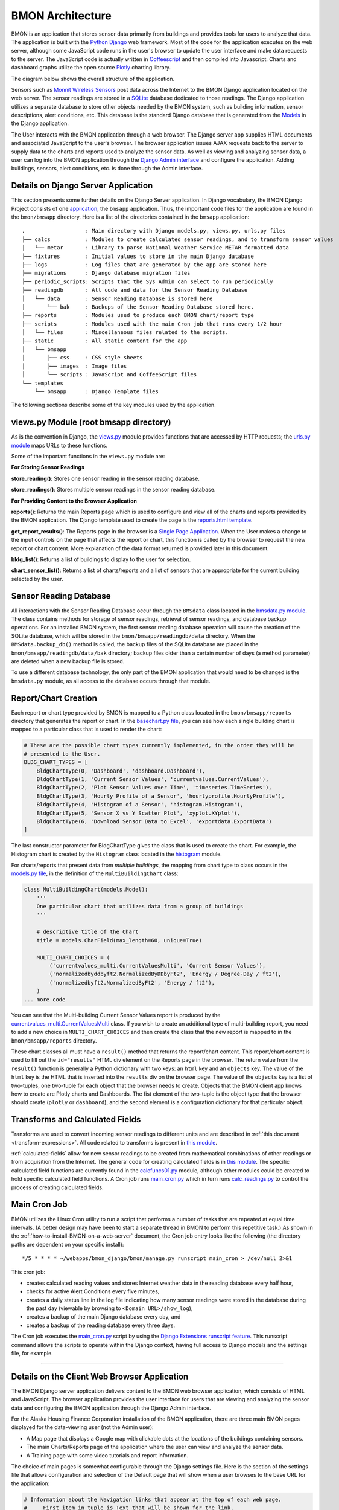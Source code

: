 .. _bmon-architecture:

BMON Architecture
========================


BMON is an application that stores sensor data primarily from buildings
and provides tools for users to analyze that data. The application is
built with the `Python Django <https://www.djangoproject.com>`_ web
framework. Most of the code for the application executes on the web
server, although some JavaScript code runs in the user's browser to
update the user interface and make data requests to the server. The
JavaScript code is actually written in
`Coffeescript <http://coffeescript.org>`_ and then compiled into
Javascript. Charts and dashboard graphs utilize the open source
`Plotly <https://plot.ly/javascript>`_ charting library.

The diagram below shows the overall structure of the application.

.. image:: /_static/BMON_architecture.png

Sensors such as `Monnit Wireless Sensors <http://www.monnit.com>`_ post
data across the Internet to the BMON Django application located on the
web server. The sensor readings are stored in a
`SQLite <https://www.sqlite.org>`_ database dedicated to those
readings. The Django application utilizes a separate database to store
other objects needed by the BMON system, such as building information,
sensor descriptions, alert conditions, etc. This database is the
standard Django database that is generated from the
`Models <https://docs.djangoproject.com/en/1.8/topics/db/models>`_ in
the Django application.

The User interacts with the BMON application through a web browser. The
Django server app supplies HTML documents and associated JavaScript to
the user's browser. The browser application issues AJAX requests back to
the server to supply data to the charts and reports used to analyze the
sensor data. As well as viewing and analyzing sensor data, a user can
log into the BMON application through the `Django Admin
interface <https://docs.djangoproject.com/en/1.8/intro/tutorial02>`_ and
configure the application. Adding buildings, sensors, alert conditions,
etc. is done through the Admin interface.

Details on Django Server Application
------------------------------------

This section presents some further details on the Django Server
application. In Django vocabulary, the BMON Django Project consists of
one
`application <https://docs.djangoproject.com/en/1.8/ref/applications/>`_,
the ``bmsapp`` application. Thus, the important code files for the
application are found in the ``bmon/bmsapp`` directory. Here is a list
of the directories contained in the ``bmsapp`` application:

::

    .                   : Main directory with Django models.py, views.py, urls.py files
    ├── calcs           : Modules to create calculated sensor readings, and to transform sensor values
    │   └── metar       : Library to parse National Weather Service METAR formatted data
    ├── fixtures        : Initial values to store in the main Django database
    ├── logs            : Log files that are generated by the app are stored here
    ├── migrations      : Django database migration files
    ├── periodic_scripts: Scripts that the Sys Admin can select to run periodically
    ├── readingdb       : All code and data for the Sensor Reading Database
    │   └── data        : Sensor Reading Database is stored here
    │       └── bak     : Backups of the Sensor Reading Database stored here.
    ├── reports         : Modules used to produce each BMON chart/report type
    ├── scripts         : Modules used with the main Cron job that runs every 1/2 hour
    │   └── files       : Miscellaneous files related to the scripts.
    ├── static          : All static content for the app
    │   └── bmsapp
    │       ├── css     : CSS style sheets
    │       ├── images  : Image files
    │       └── scripts : JavaScript and CoffeeScript files
    └── templates       
        └── bmsapp      : Django Template files

The following sections describe some of the key modules used by the
application.

views.py Module (root bmsapp directory)
---------------------------------------

As is the convention in Django, the
`views.py <https://github.com/alanmitchell/bmon/blob/master/bmsapp/views.py>`_ module provides functions
that are accessed by HTTP requests; the `urls.py
module <https://github.com/alanmitchell/bmon/blob/master/bmsapp/urls.py>`_ maps URLs to these functions.

Some of the important functions in the ``views.py`` module are:

**For Storing Sensor Readings**

**store_reading()**: Stores one sensor reading in the sensor reading
database.

**store_readings()**: Stores multiple sensor readings in the sensor
reading database.


**For Providing Content to the Browser Application**

**reports()**: Returns the main Reports page which is used to
configure and view all of the charts and reports provided by the BMON
application. The Django template used to create the page is the
`reports.html template <https://github.com/alanmitchell/bmon/blob/master/bmsapp/reports.html>`_.

**get_report_results()**: The Reports page in the browser is a
`Single Page Application <https://en.wikipedia.org/wiki/Single-page\_application>`_.
When the User makes a change to the input controls on the page that
affects the report or chart, this function is called by the browser to
request the new report or chart content. More explanation of the data
format returned is provided later in this document.

**bldg_list()**: Returns a list of buildings to display to the user
for selection.

**chart_sensor_list()**: Returns a list of charts/reports and a list
of sensors that are appropriate for the current building selected by the
user.

Sensor Reading Database
-----------------------

All interactions with the Sensor Reading Database occur through the
``BMSdata`` class located in the `bmsdata.py module <https://github.com/alanmitchell/bmon/blob/master/bmsapp/readingdb/bmsdata.py>`_. The class
contains methods for storage of sensor readings, retrieval of sensor
readings, and database backup operations. For an installed BMON system,
the first sensor reading database operation will cause the creation of
the SQLite database, which will be stored in the
``bmon/bmsapp/readingdb/data`` directory. When the
``BMSdata.backup_db()`` method is called, the backup files of the SQLite
database are placed in the ``bmon/bmsapp/readingdb/data/bak`` directory;
backup files older than a certain number of days (a method parameter)
are deleted when a new backup file is stored.

To use a different database technology, the only part of the BMON
application that would need to be changed is the ``bmsdata.py`` module,
as all access to the database occurs through that module.

Report/Chart Creation
---------------------

Each report or chart type provided by BMON is mapped to a Python class
located in the ``bmon/bmsapp/reports`` directory that generates the
report or chart. In the `basechart.py file <https://github.com/alanmitchell/bmon/blob/master/bmsapp/reports/basechart.py>`_, you can see how
each single building chart is mapped to a particular class that is used to render the chart:

.. code:: python

    # These are the possible chart types currently implemented, in the order they will be 
    # presented to the User.
    BLDG_CHART_TYPES = [
        BldgChartType(0, 'Dashboard', 'dashboard.Dashboard'),
        BldgChartType(1, 'Current Sensor Values', 'currentvalues.CurrentValues'),
        BldgChartType(2, 'Plot Sensor Values over Time', 'timeseries.TimeSeries'),
        BldgChartType(3, 'Hourly Profile of a Sensor', 'hourlyprofile.HourlyProfile'),
        BldgChartType(4, 'Histogram of a Sensor', 'histogram.Histogram'),
        BldgChartType(5, 'Sensor X vs Y Scatter Plot', 'xyplot.XYplot'),
        BldgChartType(6, 'Download Sensor Data to Excel', 'exportdata.ExportData')
    ]

The last constructor parameter for BldgChartType gives the class that is
used to create the chart. For example, the Histogram chart is created by
the ``Histogram`` class located in the
`histogram <https://github.com/alanmitchell/bmon/blob/master/bmsapp/reports/histogram.py>`_ module.

For charts/reports that present data from *multiple buildings*, the
mapping from chart type to class occurs in the `models.py
file <https://github.com/alanmitchell/bmon/blob/master/bmsapp/models.py>`_, in the definition of the
``MultiBuildingChart`` class:

.. code:: python

    class MultiBuildingChart(models.Model):
        '''
        One particular chart that utilizes data from a group of buildings
        '''

        # descriptive title of the Chart
        title = models.CharField(max_length=60, unique=True)

        MULTI_CHART_CHOICES = (
            ('currentvalues_multi.CurrentValuesMulti', 'Current Sensor Values'),
            ('normalizedbyddbyft2.NormalizedByDDbyFt2', 'Energy / Degree-Day / ft2'),
            ('normalizedbyft2.NormalizedByFt2', 'Energy / ft2'),
        )
    ... more code

You can see that the Multi-building Current Sensor Values report is
produced by the
`currentvalues_multi.CurrentValuesMulti <https://github.com/alanmitchell/bmon/blob/master/bmsapp/reports/currentvalues_multi.py>`_
class. If you wish to create an additional type of multi-building
report, you need to add a new choice in ``MULTI_CHART_CHOICES`` and then
create the class that the new report is mapped to in the
``bmon/bmsapp/reports`` directory.

These chart classes all must have a ``result()`` method that returns the
report/chart content. This report/chart content is used to fill out the
``id="results"`` HTML div element on the Reports page in the browser.
The return value from the ``result()`` function is generally a Python
dictionary with two keys: an ``html`` key and an ``objects`` key. The
value of the ``html`` key is the HTML that is inserted into the
``results`` div on the browser page. The value of the ``objects`` key is
a list of two-tuples, one two-tuple for each object that the browser
needs to create. Objects that the BMON client app knows how to create
are Plotly charts and Dashboards. The fist element of the two-tuple is
the object type that the browser should create (``plotly`` or
``dashboard``), and the second element is a configuration dictionary for
that particular object.

Transforms and Calculated Fields
--------------------------------

Transforms are used to convert incoming sensor readings to different
units and are described in :ref:`this document <transform-expressions>`. All
code related to transforms is present in `this
module <https://github.com/alanmitchell/bmon/blob/master/bmsapp/calcs/transforms.py>`_. 

:ref:`calculated-fields` allow for new sensor readings to be created from mathematical
combinations of other readings or from acquisition from the Internet. The
general code for creating calculated fields is in `this
module <https://github.com/alanmitchell/bmon/blob/master/bmsapp/calcs/calcreadings.py>`_. The specific
calculated field functions are currently found in the
`calcfuncs01.py <https://github.com/alanmitchell/bmon/blob/master/bmsapp/calcs/calcfuncs01.py>`_ module,
although other modules could be created to hold specific calculated
field functions. A Cron job runs
`main\_cron.py <https://github.com/alanmitchell/bmon/blob/master/bmsapp/scripts/main_cron.py>`_ which in
turn runs
`calc\_readings.py <https://github.com/alanmitchell/bmon/blob/master/bmsapp/scripts/calc_readings.py>`_
to control the process of creating calculated fields.

Main Cron Job
-------------

BMON utilizes the Linux Cron utility to run a script that performs a
number of tasks that are repeated at equal time intervals. (A better
design may have been to start a separate thread in BMON to perform this
repetitive task.) As shown in the :ref:`how-to-install-BMON-on-a-web-server` document, the Cron job entry looks like the
following (the directory paths are dependent on your specific install):

::

    */5 * * * * ~/webapps/bmon_django/bmon/manage.py runscript main_cron > /dev/null 2>&1

This cron job: 

* creates calculated reading values and stores Internet weather data in the reading database every half hour, 
* checks for active Alert Conditions every five minutes, 
* creates a daily status line in the log file indicating how many sensor readings were stored in the database during the past day (viewable by browsing to ``<Domain URL>/show_log``), 
* creates a backup of the main Django database every day, and 
* creates a backup of the reading database every three days.

The Cron job executes the
`main\_cron.py <https://github.com/alanmitchell/bmon/blob/master/bmsapp/scripts/main_cron.py>`_ script by
using the `Django Extensions runscript feature <http://django-extensions.readthedocs.org/en/latest/runscript.html>`_.
This runscript command allows the scripts to operate within the Django
context, having full access to Django models and the settings file, for
example.

--------------

Details on the Client Web Browser Application
---------------------------------------------

The BMON Django server application delivers content to the BMON web
browser application, which consists of HTML and JavaScript. The browser
application provides the user interface for users that are viewing and
analyzing the sensor data and configuring the BMON application through
the Django Admin interface.

For the Alaska Housing Finance Corporation installation of the BMON
application, there are three main BMON pages displayed for the
data-viewing user (not the Admin user):

-  A Map page that displays a Google map with clickable dots at the
   locations of the buildings containing sensors.
-  The main Charts/Reports page of the application where the user can
   view and analyze the sensor data.
-  A Training page with some video tutorials and report information.

The choice of main pages is somewhat configurable through the Django
settings file. Here is the section of the settings file that allows
configuration and selection of the Default page that will show when a
user browses to the base URL for the application:

.. code:: python

    # Information about the Navigation links that appear at the top of each web page.
    #     First item in tuple is Text that will be shown for the link.
    #     Second item is the name of the template that will be rendered to produce the page.
    #          'reports' is a special name that will cause the main reports/charts page to be
    #          rendered.  For other names in this position, there must be a corresponding 
    #          [template name].html file present in the templates/bmsapp directory.  The custom
    #          template cannot match any of the URLs listed in urls.py.
    #     The third item (optional) is True if this item should be the default index page for
    #         the application.
    BMSAPP_NAV_LINKS = ( ('Map', 'map'),
                         ('Data Charts and Reports', 'reports', True),
                         ('Training Videos and Project Reports', 'training_anthc'),
                       )

The main Charts/Reports page is the core of the application. It
functions as a `Single Page Application <https://en.wikipedia.org/wiki/Single-page\_application>`_.
With the initial loading of that page, all of the static HTML of the
page and all of HTML Input elements are downloaded from the server. As
the user changes inputs, AJAX calls are made to the server to update the
contents of various selection inputs (e.g. update the sensor selection
dropdown due to a new building being selected) and to update the final
chart or report results.

User Interface Configuration based on Chart/Report Type
-------------------------------------------------------

As discussed before, each type of chart or report has Python class on
the server that is responsible for generation of the chart/report. Each
one of those classes also contains some configuration properties that
control:

*  which HTML input elements are visible in the browser client for that
   chart type,
*  whether multiple sensors can be selected for this chart type,
*  whether the chart or report should be automatically refreshed when
   inputs change,
*  whether an automatic timed refresh of the chart or report should
   occur every 10 minutes.

In the ``BaseChart`` class from which all chart/report classes inherit,
you can see the class properties that control these elements of the
browser interface described above:

.. code:: python

    class BaseChart(object):
        """Base class for all of the chart classes.
        """

        # Constants to override, if needed for the specific chart being created.
        # These constants affect configuration of the browser user interface that 
        # will be used for this particular chart.

        # This is a comma-separated list of the client HTML controls that need to be
        # visible for this chart.
        CTRLS = 'time_period, refresh'

        # 1 if the Sensor selection control should allow for selecting more than one
        # sensor.
        MULTI_SENSOR = 0

        # 1 if the chart should automatically recalculate and refresh when the user 
        # changes inputs.
        AUTO_RECALC = 1

        # 1 if the chart should automatically refresh every 10 minutes even without 
        # changes in user inputs
        TIMED_REFRESH = 0

These class properties are converted to HTML attributes and sent to the
browser client; `The main JavaScript file for the browser
app <https://github.com/alanmitchell/bmon/blob/master/bmsapp/static/bmsapp/scripts/bmsapp.coffee>`_ reads
these attributes and controls the user interface accordingly.

Updating the Main Chart/Report Content
--------------------------------------

As the user changes inputs in the browser application, the main chart or
report requires updating. When an update is required, the browser makes
a request to the server ``reports/results/`` URL, passing all of the
user's inputs to the server. The server responds with JSON content
created from the ``result()`` method for the particular chart type being
viewed. This content was described above in the Report/Chart Creation
section and consists of an HTML string and list of objects for the
browser to create. Here is the CoffeeScript code in ``bmsapp.coffee``
that requests that content from the server, inserts the HTML in the
``results`` div and then creates the requested browser objects (Plotly
charts and Dashboards.)

.. code:: coffee

    # Updates the results portion of the page
    update_results = ->
      $("body").css "cursor", "wait"    # show hourglass
      url = "#{$("#BaseURL").text()}reports/results/"
      $.getJSON(url, $("#content select, #content input").serialize()
      ).done((results) -> 
        # load the returned HTML into the results div, but empty first to ensure
        # event handlers, etc. are removed
        $("body").css "cursor", "default"   # remove hourglass cursor
        $("#results").empty()
        $("#results").html results.html
        # Loop through the returned JavaScript objects to create and make them
        $.each results.objects, (ix, obj) ->
          [obj_type, obj_config] = obj
          switch obj_type
            when 'plotly' then Plotly.plot(obj_config.renderTo, obj_config.data, obj_config.layout, obj_config.config)
            when 'dashboard' then ANdash.createDashboard(obj_config)
      ).fail (jqxhr, textStatus, error) ->
        $("body").css "cursor", "default"   # remove hourglass cursor
        err = textStatus + ", " + error
        alert "Error Occurred: " + err

If an object is a 'dashboard', it is created by the CoffeeScript code in
the `dashboard.coffee file <https://github.com/alanmitchell/bmon/blob/master/bmsapp/static/bmsapp/scripts/dashboard.coffee>`_.
